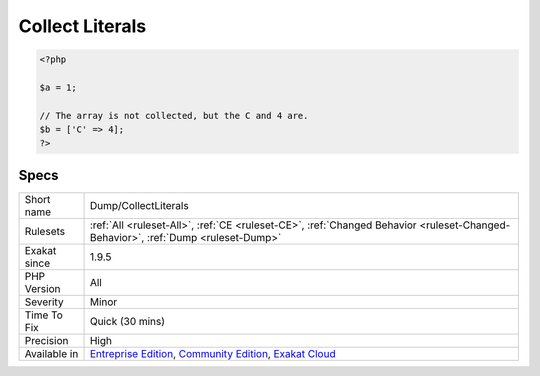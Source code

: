 .. _dump-collectliterals:

.. _collect-literals:

Collect Literals
++++++++++++++++

.. meta\:\:
	:description:
		Collect Literals: Collects all literals in the application.
	:twitter:card: summary_large_image
	:twitter:site: @exakat
	:twitter:title: Collect Literals
	:twitter:description: Collect Literals: Collects all literals in the application
	:twitter:creator: @exakat
	:twitter:image:src: https://www.exakat.io/wp-content/uploads/2020/06/logo-exakat.png
	:og:image: https://www.exakat.io/wp-content/uploads/2020/06/logo-exakat.png
	:og:title: Collect Literals
	:og:type: article
	:og:description: Collects all literals in the application
	:og:url: https://php-tips.readthedocs.io/en/latest/tips/Dump/CollectLiterals.html
	:og:locale: en
  Collects all literals in the application. Strings, integer, float are collected. Booleans, null and arrays are not.

.. code-block:: php
   
   <?php
   
   $a = 1; 
   
   // The array is not collected, but the C and 4 are.
   $b = ['C' => 4];
   ?>

Specs
_____

+--------------+-----------------------------------------------------------------------------------------------------------------------------------------------------------------------------------------+
| Short name   | Dump/CollectLiterals                                                                                                                                                                    |
+--------------+-----------------------------------------------------------------------------------------------------------------------------------------------------------------------------------------+
| Rulesets     | :ref:`All <ruleset-All>`, :ref:`CE <ruleset-CE>`, :ref:`Changed Behavior <ruleset-Changed-Behavior>`, :ref:`Dump <ruleset-Dump>`                                                        |
+--------------+-----------------------------------------------------------------------------------------------------------------------------------------------------------------------------------------+
| Exakat since | 1.9.5                                                                                                                                                                                   |
+--------------+-----------------------------------------------------------------------------------------------------------------------------------------------------------------------------------------+
| PHP Version  | All                                                                                                                                                                                     |
+--------------+-----------------------------------------------------------------------------------------------------------------------------------------------------------------------------------------+
| Severity     | Minor                                                                                                                                                                                   |
+--------------+-----------------------------------------------------------------------------------------------------------------------------------------------------------------------------------------+
| Time To Fix  | Quick (30 mins)                                                                                                                                                                         |
+--------------+-----------------------------------------------------------------------------------------------------------------------------------------------------------------------------------------+
| Precision    | High                                                                                                                                                                                    |
+--------------+-----------------------------------------------------------------------------------------------------------------------------------------------------------------------------------------+
| Available in | `Entreprise Edition <https://www.exakat.io/entreprise-edition>`_, `Community Edition <https://www.exakat.io/community-edition>`_, `Exakat Cloud <https://www.exakat.io/exakat-cloud/>`_ |
+--------------+-----------------------------------------------------------------------------------------------------------------------------------------------------------------------------------------+


